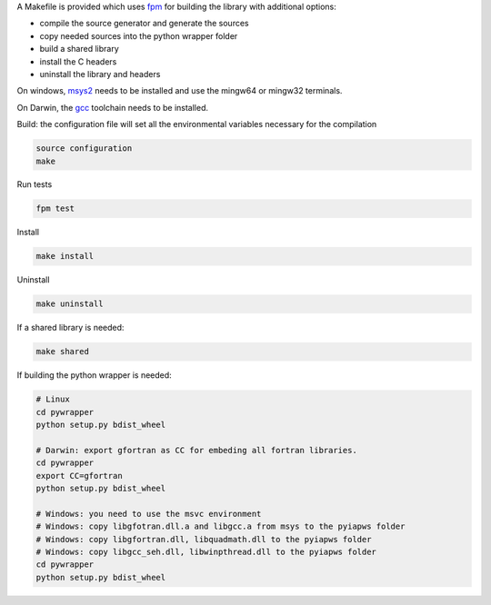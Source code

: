 A Makefile is provided which uses `fpm <https://fpm.fortran-lang.org/en/index.html>`_ for building the library
with additional options:

* compile the source generator and generate the sources
* copy needed sources into the python wrapper folder
* build a shared library
* install the C headers 
* uninstall the library and headers

On windows, `msys2 <https://www.msys2.org>`_ needs to be installed and use 
the mingw64 or mingw32 terminals.

On Darwin, the `gcc <https://formulae.brew.sh/formula/gcc>`_ toolchain needs to be installed.

Build: the configuration file will set all the environmental variables necessary for the compilation

.. code-block:: bash

    source configuration
    make

Run tests

.. code-block:: bash
    
    fpm test

Install
    
.. code-block:: bash
    
    make install

Uninstall

.. code-block:: bash

    make uninstall

If a shared library is needed:

.. code-block:: bash

    make shared

If building the python wrapper is needed:

.. code-block:: bash

    # Linux
    cd pywrapper
    python setup.py bdist_wheel

    # Darwin: export gfortran as CC for embeding all fortran libraries.
    cd pywrapper
    export CC=gfortran
    python setup.py bdist_wheel

    # Windows: you need to use the msvc environment
    # Windows: copy libgfotran.dll.a and libgcc.a from msys to the pyiapws folder
    # Windows: copy libgfortran.dll, libquadmath.dll to the pyiapws folder
    # Windows: copy libgcc_seh.dll, libwinpthread.dll to the pyiapws folder
    cd pywrapper
    python setup.py bdist_wheel